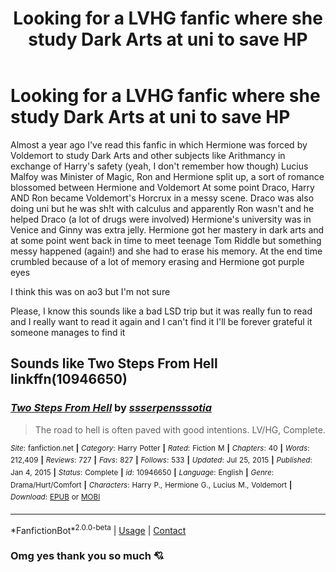 #+TITLE: Looking for a LVHG fanfic where she study Dark Arts at uni to save HP

* Looking for a LVHG fanfic where she study Dark Arts at uni to save HP
:PROPERTIES:
:Author: VavviBlack777
:Score: 0
:DateUnix: 1611350678.0
:DateShort: 2021-Jan-23
:FlairText: What's That Fic?
:END:
Almost a year ago I've read this fanfic in which Hermione was forced by Voldemort to study Dark Arts and other subjects like Arithmancy in exchange of Harry's safety (yeah, I don't remember how though) Lucius Malfoy was Minister of Magic, Ron and Hermione split up, a sort of romance blossomed between Hermione and Voldemort At some point Draco, Harry AND Ron became Voldemort's Horcrux in a messy scene. Draco was also doing uni but he was sh!t with calculus and apparently Ron wasn't and he helped Draco (a lot of drugs were involved) Hermione's university was in Venice and Ginny was extra jelly. Hermione got her mastery in dark arts and at some point went back in time to meet teenage Tom Riddle but something messy happened (again!) and she had to erase his memory. At the end time crumbled because of a lot of memory erasing and Hermione got purple eyes

I think this was on ao3 but I'm not sure

Please, I know this sounds like a bad LSD trip but it was really fun to read and I really want to read it again and I can't find it I'll be forever grateful it someone manages to find it


** Sounds like Two Steps From Hell linkffn(10946650)
:PROPERTIES:
:Author: EusebiaRei
:Score: 2
:DateUnix: 1611540868.0
:DateShort: 2021-Jan-25
:END:

*** [[https://www.fanfiction.net/s/10946650/1/][*/Two Steps From Hell/*]] by [[https://www.fanfiction.net/u/1316012/ssserpensssotia][/ssserpensssotia/]]

#+begin_quote
  The road to hell is often paved with good intentions. LV/HG, Complete.
#+end_quote

^{/Site/:} ^{fanfiction.net} ^{*|*} ^{/Category/:} ^{Harry} ^{Potter} ^{*|*} ^{/Rated/:} ^{Fiction} ^{M} ^{*|*} ^{/Chapters/:} ^{40} ^{*|*} ^{/Words/:} ^{212,409} ^{*|*} ^{/Reviews/:} ^{727} ^{*|*} ^{/Favs/:} ^{827} ^{*|*} ^{/Follows/:} ^{533} ^{*|*} ^{/Updated/:} ^{Jul} ^{25,} ^{2015} ^{*|*} ^{/Published/:} ^{Jan} ^{4,} ^{2015} ^{*|*} ^{/Status/:} ^{Complete} ^{*|*} ^{/id/:} ^{10946650} ^{*|*} ^{/Language/:} ^{English} ^{*|*} ^{/Genre/:} ^{Drama/Hurt/Comfort} ^{*|*} ^{/Characters/:} ^{Harry} ^{P.,} ^{Hermione} ^{G.,} ^{Lucius} ^{M.,} ^{Voldemort} ^{*|*} ^{/Download/:} ^{[[http://www.ff2ebook.com/old/ffn-bot/index.php?id=10946650&source=ff&filetype=epub][EPUB]]} ^{or} ^{[[http://www.ff2ebook.com/old/ffn-bot/index.php?id=10946650&source=ff&filetype=mobi][MOBI]]}

--------------

*FanfictionBot*^{2.0.0-beta} | [[https://github.com/FanfictionBot/reddit-ffn-bot/wiki/Usage][Usage]] | [[https://www.reddit.com/message/compose?to=tusing][Contact]]
:PROPERTIES:
:Author: FanfictionBot
:Score: 1
:DateUnix: 1611540885.0
:DateShort: 2021-Jan-25
:END:


*** Omg yes thank you so much 💘
:PROPERTIES:
:Author: VavviBlack777
:Score: 1
:DateUnix: 1611656141.0
:DateShort: 2021-Jan-26
:END:
